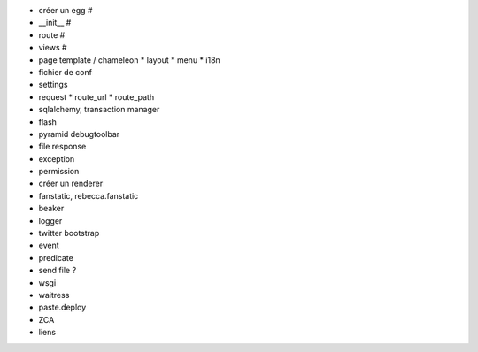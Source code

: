 - créer un egg #
- __init__ #
- route #
- views #
- page template / chameleon
  * layout
  * menu
  * i18n
- fichier de conf
- settings
- request
  * route_url
  * route_path
- sqlalchemy, transaction manager
- flash
- pyramid debugtoolbar
- file response
- exception
- permission
- créer un renderer
- fanstatic, rebecca.fanstatic
- beaker
- logger
- twitter bootstrap
- event
- predicate
- send file ?
- wsgi
- waitress
- paste.deploy
- ZCA
- liens

